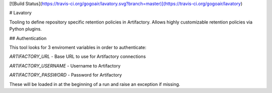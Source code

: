 [![Build Status](https://travis-ci.org/gogoair/lavatory.svg?branch=master)](https://travis-ci.org/gogoair/lavatory)

# Lavatory

Tooling to define repository specific retention policies in Artifactory. Allows highly customizable
retention policies via Python plugins. 

## Authentication

This tool looks for 3 enviroment variables in order to authenticate:

`ARTIFACTORY_URL` - Base URL to use for Artifactory connections

`ARTIFACTORY_USERNAME` - Username to Artifactory

`ARTIFACTORY_PASSWORD` - Password for Artifactory

These will be loaded in at the beginning of a run and raise an exception if missing.



